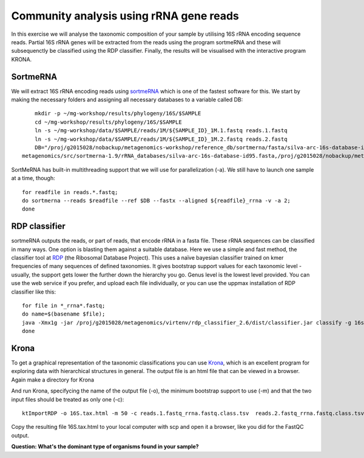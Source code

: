 ========================================
Community analysis using rRNA gene reads
========================================
In this exercise we will analyse the taxonomic composition of your sample by utilising 16S rRNA 
encoding sequence reads. Partial 16S rRNA genes will be extracted from the reads using the program 
sortmeRNA and these will subsequenctly be classified using the RDP classifier. Finally, the results 
will be visualised with the interactive program KRONA.


SortmeRNA
=========
We will extract 16S rRNA encoding reads using sortmeRNA_ which is one of the fastest software for this. 
We start by making the necessary folders and assigning all necessary databases to a variable called DB::

	mkdir -p ~/mg-workshop/results/phylogeny/16S/$SAMPLE
	cd ~/mg-workshop/results/phylogeny/16S/$SAMPLE
	ln -s ~/mg-workshop/data/$SAMPLE/reads/1M/${SAMPLE_ID}_1M.1.fastq reads.1.fastq
	ln -s ~/mg-workshop/data/$SAMPLE/reads/1M/${SAMPLE_ID}_1M.2.fastq reads.2.fastq
	DB="/proj/g2015028/nobackup/metagenomics-workshop/reference_db/sortmerna/fasta/silva-arc-16s-database-id95.fasta,/proj/g2015028/nobackup/metagenomics-workshop/reference_db/sortmerna/silva-arc-16s-database-id95.fasta.index:/proj/g2015028/nobackup/metagenomics-workshop/reference_db/sortmerna/fasta/silva-bac-16s-database-id85.fasta,/proj/g2015028/nobackup/metagenomics-workshop/reference_db/sortmerna/silva-bac-16s-database-id85.fasta.index:/proj/g2015028/nobackup/metagenomics-workshop/reference_db/sortmerna/fasta/silva-euk-18s-database-id95.fasta,/proj/g2015028/nobackup/metagenomics-workshop/reference_db/sortmerna/silva-euk-18s-database-id95.fasta.index"
    metagenomics/src/sortmerna-1.9/rRNA_databases/silva-arc-16s-database-id95.fasta,/proj/g2015028/nobackup/metagenomics-workshop/reference_db/sortmerna/silva-arc-16s-database-id95.fasta.index:/proj/g2013206/metagenomics/src/sortmerna-1.9/rRNA_databases/silva-bac-16s-database-id85.fasta,/proj/g2015028/nobackup/metagenomics-workshop/reference_db/sortmerna/silva-bac-16s-database-id85.fasta.index:/proj/g2013206/metagenomics/src/sortmerna-1.9/rRNA_databases/silva-euk-18s-database-id95.fasta,/proj/g2015028/nobackup/metagenomics-workshop/reference_db/sortmerna/silva-euk-18s-database-id95.fasta.index

SortMeRNA has built-in multithreading support that we will use for parallelization (-a).
We still have to launch one sample at a time, though::

	for readfile in reads.*.fastq; 
	do sortmerna --reads $readfile --ref $DB --fastx --aligned ${readfile}_rrna -v -a 2;
	done

.. _sortmeRNA: http://bioinfo.lifl.fr/RNA/sortmerna/

RDP classifier
==============
sortmeRNA outputs the reads, or part of reads, that encode rRNA in a fasta file. These rRNA 
sequences can be classified in many ways. One option is blasting them against a suitable database. 
Here we use a simple and fast method, the classifier tool at RDP_ (the Ribosomal Database Project). 
This uses a naïve bayesian classifier trained on kmer frequencies of many sequences of defined taxonomies. 
It gives bootstrap support values for each taxonomic level - usually, the support gets lower the further 
down the hierarchy you go. Genus level is the lowest level provided. You can use the web service 
if you prefer, and upload each file individually, or you can use the uppmax installation of RDP 
classifier like this::

    for file in *_rrna*.fastq; 
    do name=$(basename $file);
    java -Xmx1g -jar /proj/g2015028/metagenomics/virtenv/rdp_classifier_2.6/dist/classifier.jar classify -g 16srrna -b $name.bootstrap -h $name.hier.tsv -o $name.class.tsv $file;
    done

.. _RDP: http://rdp.cme.msu.edu/

Krona
=======
To get a graphical representation of the taxonomic classifications you can use Krona_, which is an 
excellent program for exploring data with hierarchical structures in general. The output file is an 
html file that can be viewed in a browser. Again make a directory for Krona

.. _KRONA: http://sourceforge.net/p/krona/home/krona/

And run Krona, specifycing the name of the output file (-o), the minimum bootstrap support to use (-m)
and that the two input files should be treated as only one (-c)::

	ktImportRDP -o 16S.tax.html -m 50 -c reads.1.fastq_rrna.fastq.class.tsv  reads.2.fastq_rrna.fastq.class.tsv

Copy the resulting file 16S.tax.html to your local computer with scp and open it a browser,
like you did for the FastQC output.
	
**Question: What's the dominant type of organisms found in your sample?**
